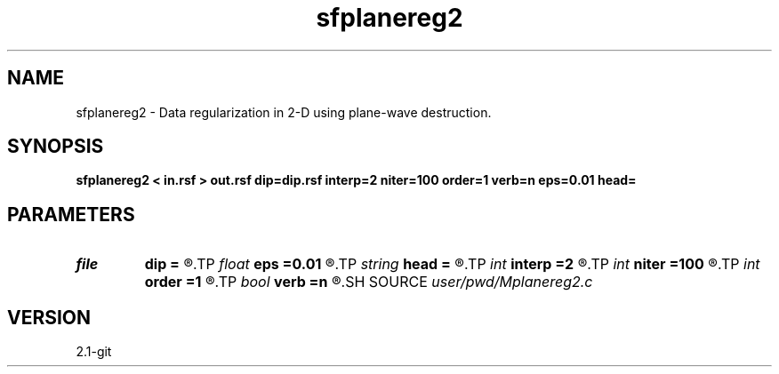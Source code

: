 .TH sfplanereg2 1  "APRIL 2019" Madagascar "Madagascar Manuals"
.SH NAME
sfplanereg2 \- Data regularization in 2-D using plane-wave destruction. 
.SH SYNOPSIS
.B sfplanereg2 < in.rsf > out.rsf dip=dip.rsf interp=2 niter=100 order=1 verb=n eps=0.01 head=
.SH PARAMETERS
.PD 0
.TP
.I file   
.B dip
.B =
.R  	auxiliary input file name
.TP
.I float  
.B eps
.B =0.01
.R  	regularization parameter
.TP
.I string 
.B head
.B =
.R  
.TP
.I int    
.B interp
.B =2
.R  	interpolation length
.TP
.I int    
.B niter
.B =100
.R  	number of iterations
.TP
.I int    
.B order
.B =1
.R  [1,2,3]	accuracy order
.TP
.I bool   
.B verb
.B =n
.R  [y/n]	verbosity flag
.SH SOURCE
.I user/pwd/Mplanereg2.c
.SH VERSION
2.1-git
